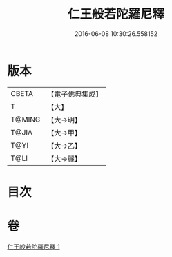 #+TITLE: 仁王般若陀羅尼釋 
#+DATE: 2016-06-08 10:30:26.558152

* 版本
 |     CBETA|【電子佛典集成】|
 |         T|【大】     |
 |    T@MING|【大→明】   |
 |     T@JIA|【大→甲】   |
 |      T@YI|【大→乙】   |
 |      T@LI|【大→麗】   |

* 目次

* 卷
[[file:KR6j0185_001.txt][仁王般若陀羅尼釋 1]]

